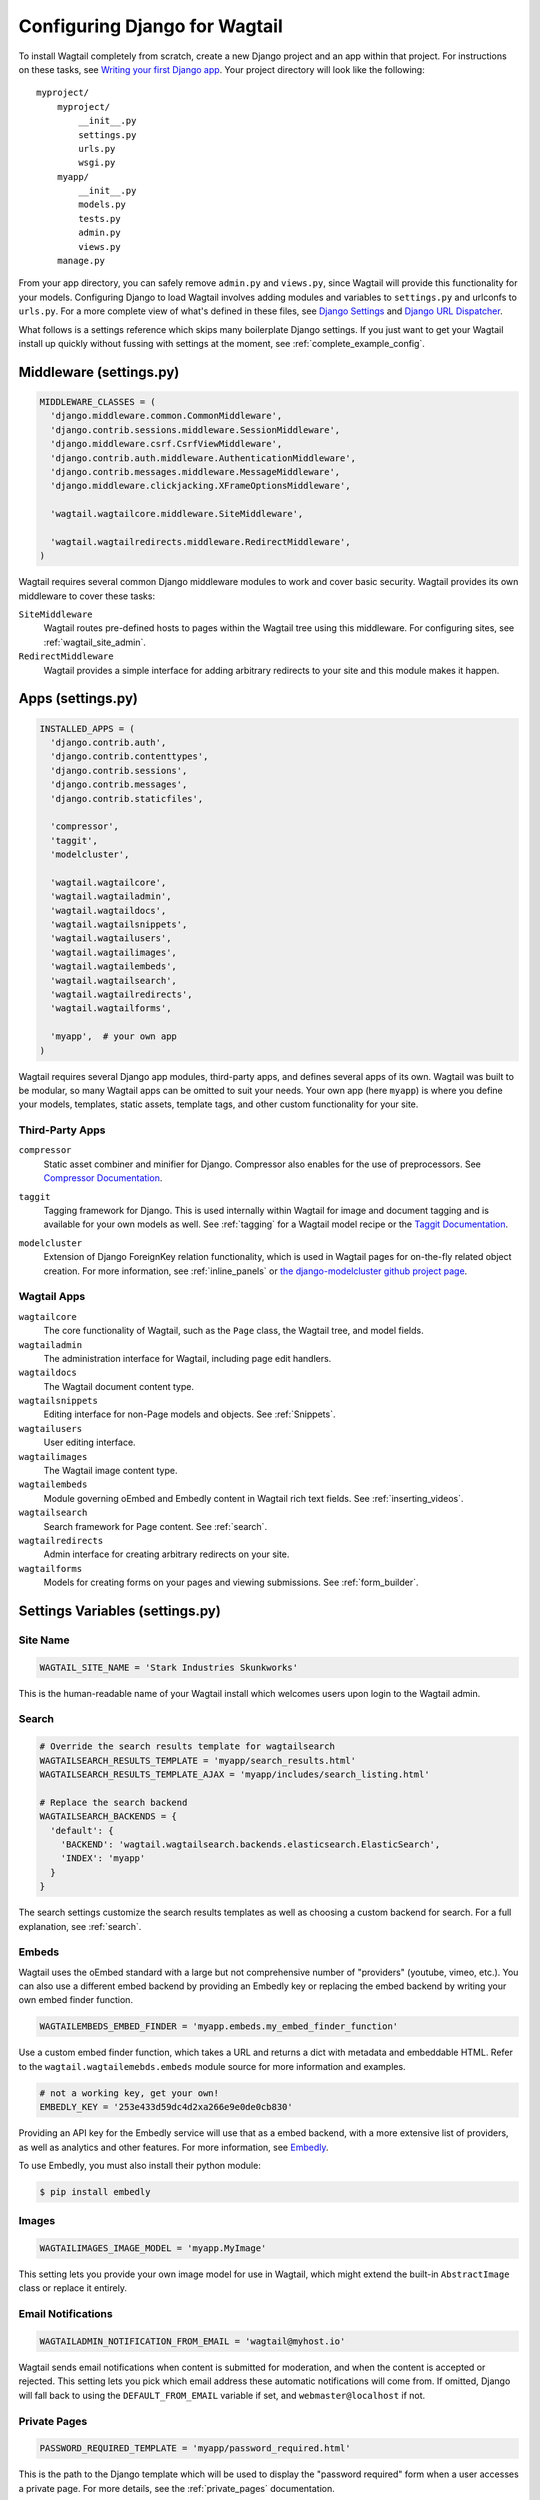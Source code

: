 
==============================
Configuring Django for Wagtail
==============================

To install Wagtail completely from scratch, create a new Django project and an app within that project. For instructions on these tasks, see `Writing your first Django app <https://docs.djangoproject.com/en/dev/intro/tutorial01/>`_. Your project directory will look like the following::

  myproject/
      myproject/
          __init__.py
          settings.py
          urls.py
          wsgi.py
      myapp/
          __init__.py
          models.py
          tests.py
          admin.py
          views.py
      manage.py

From your app directory, you can safely remove ``admin.py`` and ``views.py``, since Wagtail will provide this functionality for your models. Configuring Django to load Wagtail involves adding modules and variables to ``settings.py`` and urlconfs to ``urls.py``. For a more complete view of what's defined in these files, see `Django Settings <https://docs.djangoproject.com/en/dev/topics/settings/>`__ and `Django URL Dispatcher <https://docs.djangoproject.com/en/dev/topics/http/urls/>`_. 

What follows is a settings reference which skips many boilerplate Django settings. If you just want to get your Wagtail install up quickly without fussing with settings at the moment, see :ref:`complete_example_config`.


Middleware (settings.py)
~~~~~~~~~~~~~~~~~~~~~~~~

.. code-block:: python

  MIDDLEWARE_CLASSES = (
    'django.middleware.common.CommonMiddleware',
    'django.contrib.sessions.middleware.SessionMiddleware',
    'django.middleware.csrf.CsrfViewMiddleware',
    'django.contrib.auth.middleware.AuthenticationMiddleware',
    'django.contrib.messages.middleware.MessageMiddleware',
    'django.middleware.clickjacking.XFrameOptionsMiddleware',

    'wagtail.wagtailcore.middleware.SiteMiddleware',

    'wagtail.wagtailredirects.middleware.RedirectMiddleware',
  )

Wagtail requires several common Django middleware modules to work and cover basic security. Wagtail provides its own middleware to cover these tasks:

``SiteMiddleware``
  Wagtail routes pre-defined hosts to pages within the Wagtail tree using this middleware. For configuring sites, see :ref:`wagtail_site_admin`.

``RedirectMiddleware``
  Wagtail provides a simple interface for adding arbitrary redirects to your site and this module makes it happen.


Apps (settings.py)
~~~~~~~~~~~~~~~~~~

.. code-block:: python

  INSTALLED_APPS = (
    'django.contrib.auth',
    'django.contrib.contenttypes',
    'django.contrib.sessions',
    'django.contrib.messages',
    'django.contrib.staticfiles',

    'compressor',
    'taggit',
    'modelcluster',

    'wagtail.wagtailcore',
    'wagtail.wagtailadmin',
    'wagtail.wagtaildocs',
    'wagtail.wagtailsnippets',
    'wagtail.wagtailusers',
    'wagtail.wagtailimages',
    'wagtail.wagtailembeds',
    'wagtail.wagtailsearch',
    'wagtail.wagtailredirects',
    'wagtail.wagtailforms',

    'myapp',  # your own app
  )

Wagtail requires several Django app modules, third-party apps, and defines several apps of its own. Wagtail was built to be modular, so many Wagtail apps can be omitted to suit your needs. Your own app (here ``myapp``) is where you define your models, templates, static assets, template tags, and other custom functionality for your site.


Third-Party Apps
----------------

``compressor``
  Static asset combiner and minifier for Django. Compressor also enables for the use of preprocessors. See `Compressor Documentation`_.

.. _Compressor Documentation: http://django-compressor.readthedocs.org/en/latest/

``taggit``
  Tagging framework for Django. This is used internally within Wagtail for image and document tagging and is available for your own models as well. See :ref:`tagging` for a Wagtail model recipe or the `Taggit Documentation`_.

.. _Taggit Documentation: http://django-taggit.readthedocs.org/en/latest/index.html

``modelcluster``
  Extension of Django ForeignKey relation functionality, which is used in Wagtail pages for on-the-fly related object creation. For more information, see :ref:`inline_panels` or `the django-modelcluster github project page`_.

.. _the django-modelcluster github project page: https://github.com/torchbox/django-modelcluster


Wagtail Apps
------------

``wagtailcore``
  The core functionality of Wagtail, such as the ``Page`` class, the Wagtail tree, and model fields.

``wagtailadmin``
  The administration interface for Wagtail, including page edit handlers.

``wagtaildocs``
  The Wagtail document content type.

``wagtailsnippets``
  Editing interface for non-Page models and objects. See :ref:`Snippets`.

``wagtailusers``
  User editing interface.

``wagtailimages``
  The Wagtail image content type.

``wagtailembeds``
  Module governing oEmbed and Embedly content in Wagtail rich text fields. See :ref:`inserting_videos`.

``wagtailsearch``
  Search framework for Page content. See :ref:`search`.

``wagtailredirects``
  Admin interface for creating arbitrary redirects on your site.

``wagtailforms``
  Models for creating forms on your pages and viewing submissions. See :ref:`form_builder`.


Settings Variables (settings.py)
~~~~~~~~~~~~~~~~~~~~~~~~~~~~~~~~

Site Name
---------

.. code-block:: python

  WAGTAIL_SITE_NAME = 'Stark Industries Skunkworks'

This is the human-readable name of your Wagtail install which welcomes users upon login to the Wagtail admin.


Search
------

.. code-block:: python

  # Override the search results template for wagtailsearch
  WAGTAILSEARCH_RESULTS_TEMPLATE = 'myapp/search_results.html'
  WAGTAILSEARCH_RESULTS_TEMPLATE_AJAX = 'myapp/includes/search_listing.html'

  # Replace the search backend
  WAGTAILSEARCH_BACKENDS = {
    'default': {
      'BACKEND': 'wagtail.wagtailsearch.backends.elasticsearch.ElasticSearch',
      'INDEX': 'myapp'
    }
  }

The search settings customize the search results templates as well as choosing a custom backend for search. For a full explanation, see :ref:`search`.


Embeds
------

Wagtail uses the oEmbed standard with a large but not comprehensive number of "providers" (youtube, vimeo, etc.). You can also use a different embed backend by providing an Embedly key or replacing the embed backend by writing your own embed finder function. 

.. code-block:: python

  WAGTAILEMBEDS_EMBED_FINDER = 'myapp.embeds.my_embed_finder_function'

Use a custom embed finder function, which takes a URL and returns a dict with metadata and embeddable HTML. Refer to the ``wagtail.wagtailemebds.embeds`` module source for more information and examples.

.. code-block:: python

  # not a working key, get your own!
  EMBEDLY_KEY = '253e433d59dc4d2xa266e9e0de0cb830'

Providing an API key for the Embedly service will use that as a embed backend, with a more extensive list of providers, as well as analytics and other features. For more information, see `Embedly`_.

.. _Embedly: http://embed.ly/

To use Embedly, you must also install their python module:

.. code-block:: bash

  $ pip install embedly


Images
------

.. code-block:: python

  WAGTAILIMAGES_IMAGE_MODEL = 'myapp.MyImage'

This setting lets you provide your own image model for use in Wagtail, which might extend the built-in ``AbstractImage`` class or replace it entirely.


Email Notifications
-------------------

.. code-block:: python

  WAGTAILADMIN_NOTIFICATION_FROM_EMAIL = 'wagtail@myhost.io'

Wagtail sends email notifications when content is submitted for moderation, and when the content is accepted or rejected. This setting lets you pick which email address these automatic notifications will come from. If omitted, Django will fall back to using the ``DEFAULT_FROM_EMAIL`` variable if set, and ``webmaster@localhost`` if not.


Private Pages
-------------

.. code-block:: python

  PASSWORD_REQUIRED_TEMPLATE = 'myapp/password_required.html'

This is the path to the Django template which will be used to display the "password required" form when a user accesses a private page. For more details, see the :ref:`private_pages` documentation.


Other Django Settings Used by Wagtail
-------------------------------------

.. code-block:: python

  ALLOWED_HOSTS
  APPEND_SLASH
  AUTH_USER_MODEL
  BASE_URL
  CACHES
  DEFAULT_FROM_EMAIL
  INSTALLED_APPS
  MEDIA_ROOT
  SESSION_COOKIE_DOMAIN
  SESSION_COOKIE_NAME
  SESSION_COOKIE_PATH
  STATIC_URL
  TEMPLATE_CONTEXT_PROCESSORS
  USE_I18N

For information on what these settings do, see `Django Settings <https://docs.djangoproject.com/en/dev/ref/settings/>`__.


URL Patterns
------------

.. code-block:: python

  from django.contrib import admin

  from wagtail.wagtailcore import urls as wagtail_urls
  from wagtail.wagtailadmin import urls as wagtailadmin_urls
  from wagtail.wagtaildocs import urls as wagtaildocs_urls
  from wagtail.wagtailsearch.urls import frontend as wagtailsearch_frontend_urls

  urlpatterns = patterns('',
    url(r'^django-admin/', include(admin.site.urls)),

    url(r'^admin/', include(wagtailadmin_urls)),
    url(r'^search/', include(wagtailsearch_frontend_urls)),
    url(r'^documents/', include(wagtaildocs_urls)),

    # Optional urlconf for including your own vanilla Django urls/views
    url(r'', include('myapp.urls')),

    # For anything not caught by a more specific rule above, hand over to
    # Wagtail's serving mechanism
    url(r'', include(wagtail_urls)),
  )

This block of code for your project's ``urls.py`` does a few things:

* Load the vanilla Django admin interface to ``/django-admin/``
* Load the Wagtail admin and its various apps
* Dispatch any vanilla Django apps you're using other than Wagtail which require their own urlconfs (this is optional, since Wagtail might be all you need)
* Lets Wagtail handle any further URL dispatching.

That's not everything you might want to include in your project's urlconf, but it's what's necessary for Wagtail to flourish.


.. _complete_example_config:

Ready to Use Example Config Files
~~~~~~~~~~~~~~~~~~~~~~~~~~~~~~~~~

These two files should reside in your project directory (``myproject/myproject/``).


settings.py
-----------

.. code-block:: python

  import os

  PROJECT_ROOT = os.path.join(os.path.dirname(__file__), '..', '..')

  DEBUG = True
  TEMPLATE_DEBUG = DEBUG

  ADMINS = (
      # ('Your Name', 'your_email@example.com'),
  )

  MANAGERS = ADMINS

  # Default to dummy email backend. Configure dev/production/local backend
  # as per https://docs.djangoproject.com/en/dev/topics/email/#email-backends
  EMAIL_BACKEND = 'django.core.mail.backends.dummy.EmailBackend'

  DATABASES = {
      'default': {
          'ENGINE': 'django.db.backends.postgresql_psycopg2',
          'NAME': 'myprojectdb',
          'USER': 'postgres',
          'PASSWORD': '',
          'HOST': '',  # Set to empty string for localhost.
          'PORT': '',  # Set to empty string for default.
          'CONN_MAX_AGE': 600,  # number of seconds database connections should persist for
      }
  }

  # Hosts/domain names that are valid for this site; required if DEBUG is False
  # See https://docs.djangoproject.com/en/1.5/ref/settings/#allowed-hosts
  ALLOWED_HOSTS = []

  # Local time zone for this installation. Choices can be found here:
  # http://en.wikipedia.org/wiki/List_of_tz_zones_by_name
  # although not all choices may be available on all operating systems.
  # On Unix systems, a value of None will cause Django to use the same
  # timezone as the operating system.
  # If running in a Windows environment this must be set to the same as your
  # system time zone.
  TIME_ZONE = 'Europe/London'

  # Language code for this installation. All choices can be found here:
  # http://www.i18nguy.com/unicode/language-identifiers.html
  LANGUAGE_CODE = 'en-gb'

  SITE_ID = 1

  # If you set this to False, Django will make some optimizations so as not
  # to load the internationalization machinery.
  USE_I18N = True

  # If you set this to False, Django will not format dates, numbers and
  # calendars according to the current locale.
  # Note that with this set to True, Wagtail will fall back on using numeric dates
  # in date fields, as opposed to 'friendly' dates like "24 Sep 2013", because
  # Python's strptime doesn't support localised month names: https://code.djangoproject.com/ticket/13339
  USE_L10N = False

  # If you set this to False, Django will not use timezone-aware datetimes.
  USE_TZ = True

  # Absolute filesystem path to the directory that will hold user-uploaded files.
  # Example: "/home/media/media.lawrence.com/media/"
  MEDIA_ROOT = os.path.join(PROJECT_ROOT, 'media')

  # URL that handles the media served from MEDIA_ROOT. Make sure to use a
  # trailing slash.
  # Examples: "http://media.lawrence.com/media/", "http://example.com/media/"
  MEDIA_URL = '/media/'

  # Absolute path to the directory static files should be collected to.
  # Don't put anything in this directory yourself; store your static files
  # in apps' "static/" subdirectories and in STATICFILES_DIRS.
  # Example: "/home/media/media.lawrence.com/static/"
  STATIC_ROOT = os.path.join(PROJECT_ROOT, 'static')

  # URL prefix for static files.
  # Example: "http://media.lawrence.com/static/"
  STATIC_URL = '/static/'

  # List of finder classes that know how to find static files in
  # various locations.
  STATICFILES_FINDERS = (
      'django.contrib.staticfiles.finders.FileSystemFinder',
      'django.contrib.staticfiles.finders.AppDirectoriesFinder',
      'compressor.finders.CompressorFinder',
  )

  # Make this unique, and don't share it with anybody.
  SECRET_KEY = 'change-me'

  # List of callables that know how to import templates from various sources.
  TEMPLATE_LOADERS = (
      'django.template.loaders.filesystem.Loader',
      'django.template.loaders.app_directories.Loader',
  )

  MIDDLEWARE_CLASSES = (
      'django.middleware.common.CommonMiddleware',
      'django.contrib.sessions.middleware.SessionMiddleware',
      'django.middleware.csrf.CsrfViewMiddleware',
      'django.contrib.auth.middleware.AuthenticationMiddleware',
      'django.contrib.messages.middleware.MessageMiddleware',
      'django.middleware.clickjacking.XFrameOptionsMiddleware',

      'wagtail.wagtailcore.middleware.SiteMiddleware',

      'wagtail.wagtailredirects.middleware.RedirectMiddleware',
  )

  from django.conf import global_settings
  TEMPLATE_CONTEXT_PROCESSORS = global_settings.TEMPLATE_CONTEXT_PROCESSORS + (
      'django.core.context_processors.request',
  )

  ROOT_URLCONF = 'myproject.urls'

  # Python dotted path to the WSGI application used by Django's runserver.
  WSGI_APPLICATION = 'wagtaildemo.wsgi.application'

  INSTALLED_APPS = (
      'django.contrib.auth',
      'django.contrib.contenttypes',
      'django.contrib.sessions',
      'django.contrib.messages',
      'django.contrib.staticfiles',

      'compressor',
      'taggit',
      'modelcluster',

      'wagtail.wagtailcore',
      'wagtail.wagtailadmin',
      'wagtail.wagtaildocs',
      'wagtail.wagtailsnippets',
      'wagtail.wagtailusers',
      'wagtail.wagtailimages',
      'wagtail.wagtailembeds',
      'wagtail.wagtailsearch',
      'wagtail.wagtailredirects',
      'wagtail.wagtailforms',

      'myapp',
  )

  EMAIL_SUBJECT_PREFIX = '[Wagtail] '

  INTERNAL_IPS = ('127.0.0.1', '10.0.2.2')

  # django-compressor settings
  COMPRESS_PRECOMPILERS = (
      ('text/x-scss', 'django_libsass.SassCompiler'),
  )

  # A sample logging configuration. The only tangible logging
  # performed by this configuration is to send an email to
  # the site admins on every HTTP 500 error when DEBUG=False.
  # See http://docs.djangoproject.com/en/dev/topics/logging for
  # more details on how to customize your logging configuration.
  LOGGING = {
      'version': 1,
      'disable_existing_loggers': False,
      'filters': {
          'require_debug_false': {
              '()': 'django.utils.log.RequireDebugFalse'
          }
      },
      'handlers': {
          'mail_admins': {
              'level': 'ERROR',
              'filters': ['require_debug_false'],
              'class': 'django.utils.log.AdminEmailHandler'
          }
      },
      'loggers': {
          'django.request': {
              'handlers': ['mail_admins'],
              'level': 'ERROR',
              'propagate': True,
          },
      }
  }


  # WAGTAIL SETTINGS

  # This is the human-readable name of your Wagtail install
  # which welcomes users upon login to the Wagtail admin.
  WAGTAIL_SITE_NAME = 'My Project'

  # Override the search results template for wagtailsearch
  # WAGTAILSEARCH_RESULTS_TEMPLATE = 'myapp/search_results.html'
  # WAGTAILSEARCH_RESULTS_TEMPLATE_AJAX = 'myapp/includes/search_listing.html'

  # Replace the search backend
  #WAGTAILSEARCH_BACKENDS = {
  #  'default': {
  #    'BACKEND': 'wagtail.wagtailsearch.backends.elasticsearch.ElasticSearch',
  #    'INDEX': 'myapp'
  #  }
  #}

  # Wagtail email notifications from address
  # WAGTAILADMIN_NOTIFICATION_FROM_EMAIL = 'wagtail@myhost.io'

  # If you want to use Embedly for embeds, supply a key
  # (this key doesn't work, get your own!)
  # EMBEDLY_KEY = '253e433d59dc4d2xa266e9e0de0cb830'


urls.py
-------

.. code-block:: python

  from django.conf.urls import patterns, include, url
  from django.conf.urls.static import static
  from django.views.generic.base import RedirectView
  from django.contrib import admin
  from django.conf import settings
  import os.path

  from wagtail.wagtailcore import urls as wagtail_urls
  from wagtail.wagtailadmin import urls as wagtailadmin_urls
  from wagtail.wagtaildocs import urls as wagtaildocs_urls
  from wagtail.wagtailsearch.urls import frontend as wagtailsearch_frontend_urls


  urlpatterns = patterns('',
      url(r'^django-admin/', include(admin.site.urls)),

      url(r'^admin/', include(wagtailadmin_urls)),
      url(r'^search/', include(wagtailsearch_frontend_urls)),
      url(r'^documents/', include(wagtaildocs_urls)),

      # For anything not caught by a more specific rule above, hand over to
      # Wagtail's serving mechanism
      url(r'', include(wagtail_urls)),
  )


  if settings.DEBUG:
      from django.contrib.staticfiles.urls import staticfiles_urlpatterns

      urlpatterns += staticfiles_urlpatterns() # tell gunicorn where static files are in dev mode
      urlpatterns += static(settings.MEDIA_URL + 'images/', document_root=os.path.join(settings.MEDIA_ROOT, 'images'))
      urlpatterns += patterns('',
          (r'^favicon\.ico$', RedirectView.as_view(url=settings.STATIC_URL + 'myapp/images/favicon.ico'))
      )




